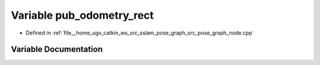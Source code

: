 .. _exhale_variable_pose__graph__node_8cpp_1a6a99fb94b00bc963670404a26e08977c:

Variable pub_odometry_rect
==========================

- Defined in :ref:`file__home_ugv_catkin_ws_src_sslam_pose_graph_src_pose_graph_node.cpp`


Variable Documentation
----------------------


.. doxygenvariable:: pub_odometry_rect
